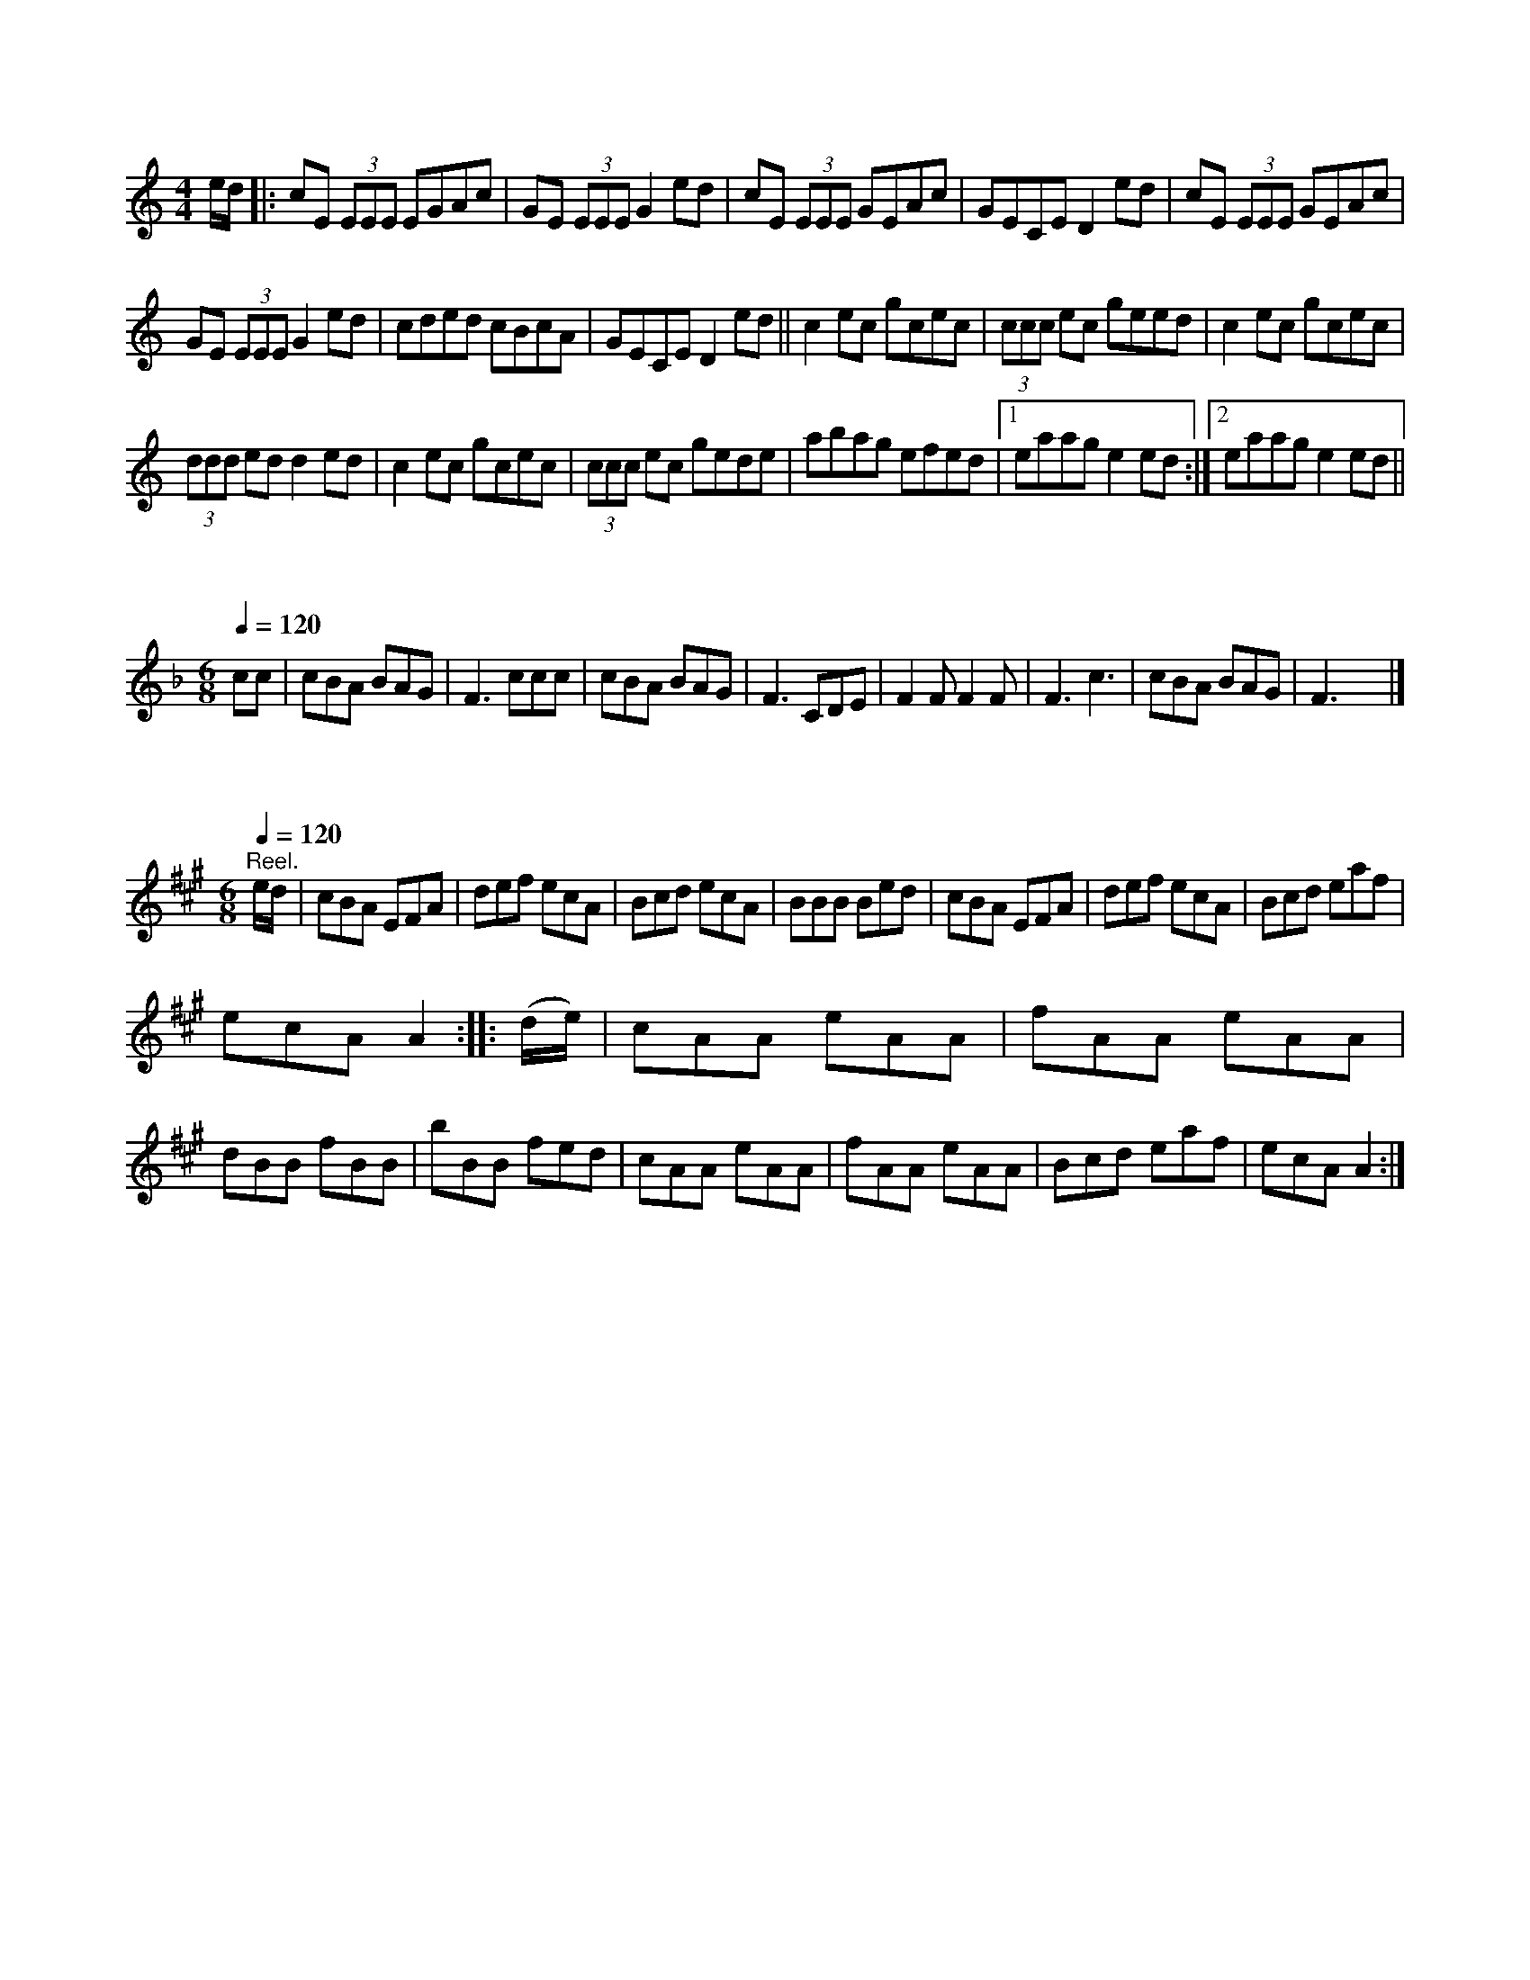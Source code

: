 X:1
S:3
B:1
E:1
B:8
E:0
E:4
B:9
L:1/8
M:4/4
K:C
e/d/ |: cE (3EEE EGAc | GE (3EEE G2 ed | cE (3EEE GEAc | GECE D2 ed | cE (3EEE GEAc | 
GE (3EEE G2 ed | cded cBcA | GECE D2 ed || c2 ec gcec | (3ccc ec geed | c2 ec gcec | 
(3ddd ed d2 ed | c2 ec gcec | (3ccc ec gede | abag efed |1 eaag e2 ed :|2 eaag e2 ed ||

X:2
S:1
B:9
L:1/8
Q:1/4=120
M:6/8
K:F
c/0c/0 | cBA BAG | F3 ccc | cBA BAG | F3 CDE | F2 F F2 F | F3 c3 | cBA BAG | F3 x3 |]

X:3
S:2
B:9
E:5
B:9
L:1/8
Q:1/4=120
M:6/8
K:A
"^Reel." e/d/ | cBA EFA | def ecA | Bcd ecA | BBB Bed | cBA EFA | def ecA | Bcd eaf | 
ecA A2 :: (d/e/) | cAA eAA | fAA eAA | dBB fBB | bBB fed | cAA eAA | fAA eAA | Bcd eaf | ecA A2 :|

